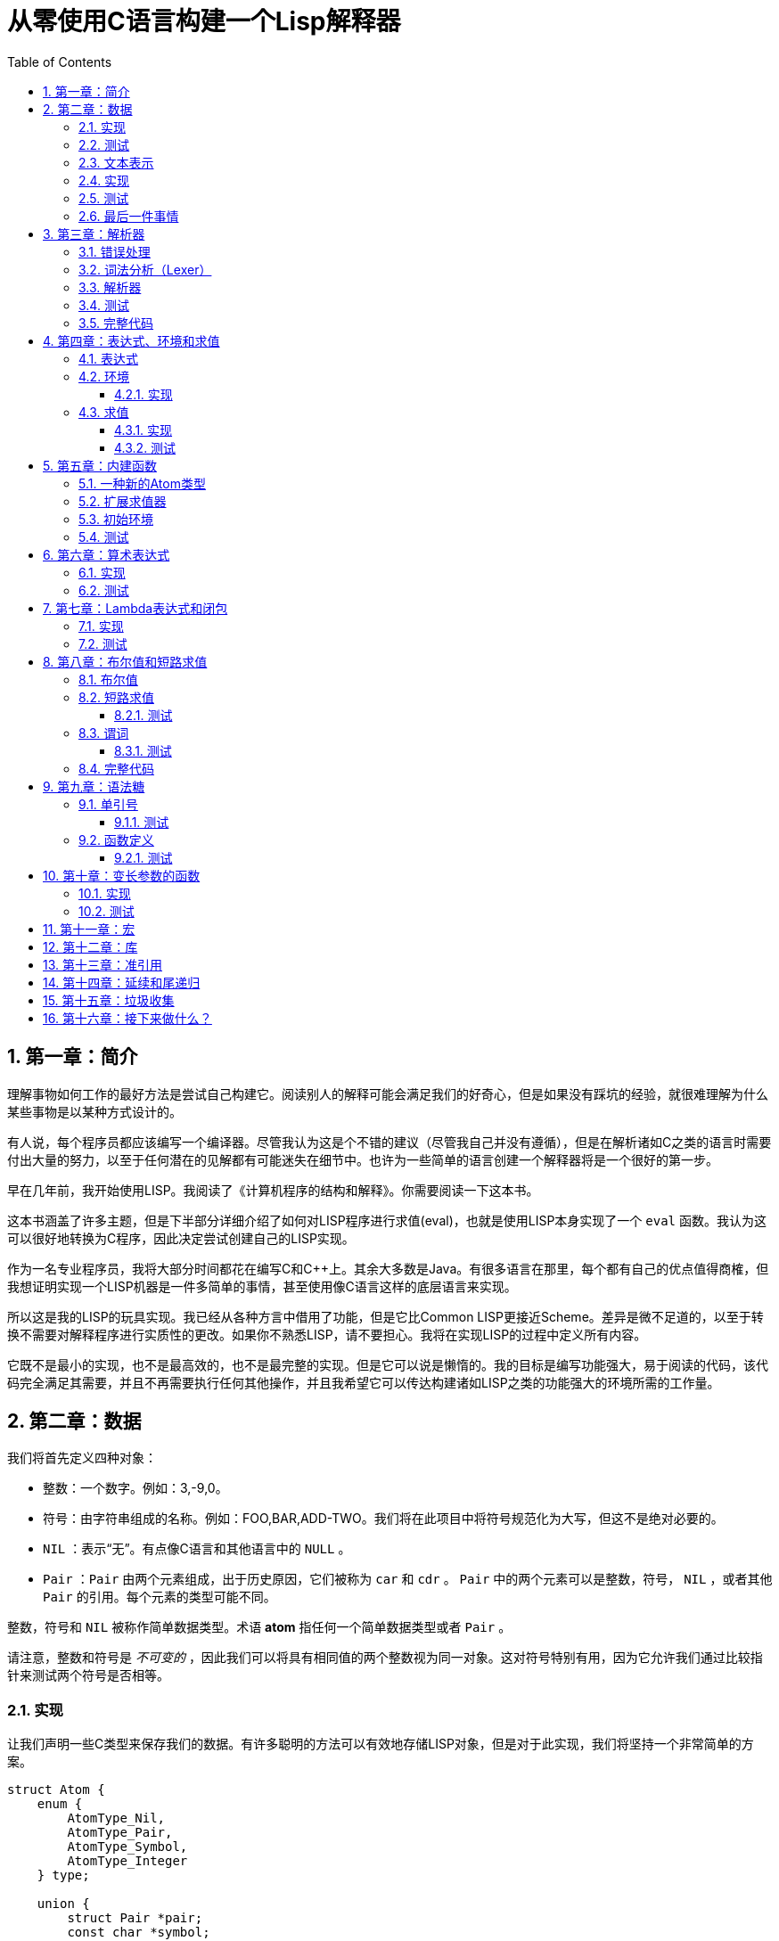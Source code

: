 = 从零使用C语言构建一个Lisp解释器
:icons: font
:source-highlighter: highlightjs
:toc: left
:toclevels: 4
:sectnums:

== 第一章：简介

理解事物如何工作的最好方法是尝试自己构建它。阅读别人的解释可能会满足我们的好奇心，但是如果没有踩坑的经验，就很难理解为什么某些事物是以某种方式设计的。

有人说，每个程序员都应该编写一个编译器。尽管我认为这是个不错的建议（尽管我自己并没有遵循），但是在解析诸如C之类的语言时需要付出大量的努力，以至于任何潜在的见解都有可能迷失在细节中。也许为一些简单的语言创建一个解释器将是一个很好的第一步。

早在几年前，我开始使用LISP。我阅读了《计算机程序的结构和解释》。你需要阅读一下这本书。

这本书涵盖了许多主题，但是下半部分详细介绍了如何对LISP程序进行求值(eval)，也就是使用LISP本身实现了一个 `eval` 函数。我认为这可以很好地转换为C程序，因此决定尝试创建自己的LISP实现。

作为一名专业程序员，我将大部分时间都花在编写C和C++上。其余大多数是Java。有很多语言在那里，每个都有自己的优点值得商榷，但我想证明实现一个LISP机器是一件多简单的事情，甚至使用像C语言这样的底层语言来实现。

所以这是我的LISP的玩具实现。我已经从各种方言中借用了功能，但是它比Common LISP更接近Scheme。差异是微不足道的，以至于转换不需要对解释程序进行实质性的更改。如果你不熟悉LISP，请不要担心。我将在实现LISP的过程中定义所有内容。

它既不是最小的实现，也不是最高效的，也不是最完整的实现。但是它可以说是懒惰的。我的目标是编写功能强大，易于阅读的代码，该代码完全满足其需要，并且不再需要执行任何其他操作，并且我希望它可以传达构建诸如LISP之类的功能强大的环境所需的工作量。

== 第二章：数据

我们将首先定义四种对象：

* 整数：一个数字。例如：3,-9,0。
* 符号：由字符串组成的名称。例如：FOO,BAR,ADD-TWO。我们将在此项目中将符号规范化为大写，但这不是绝对必要的。
* `NIL` ：表示“无”。有点像C语言和其他语言中的 `NULL` 。
* `Pair` ：`Pair` 由两个元素组成，出于历史原因，它们被称为 `car` 和 `cdr` 。 `Pair` 中的两个元素可以是整数，符号， `NIL` ，或者其他 `Pair` 的引用。每个元素的类型可能不同。

整数，符号和 `NIL` 被称作简单数据类型。术语 *atom* 指任何一个简单数据类型或者 `Pair` 。

请注意，整数和符号是 _不可变的_ ，因此我们可以将具有相同值的两个整数视为同一对象。这对符号特别有用，因为它允许我们通过比较指针来测试两个符号是否相等。

=== 实现

让我们声明一些C类型来保存我们的数据。有许多聪明的方法可以有效地存储LISP对象，但是对于此实现，我们将坚持一个非常简单的方案。

[source,c]
----
struct Atom {
    enum {
        AtomType_Nil,
        AtomType_Pair,
        AtomType_Symbol,
        AtomType_Integer
    } type;

    union {
        struct Pair *pair;
        const char *symbol;
        long integer;
    } value;
};

struct Pair {
    struct Atom atom[2];
};

typedef struct Atom Atom;
----

定义一些宏将很方便：

[source,c]
----
#define car(p) ((p).value.pair->atom[0])
#define cdr(p) ((p).value.pair->atom[1])
#define nilp(atom) ((atom).type == AtomType_Nil)

static const Atom nil = { AtomType_Nil };
----

整数和指向字符串的指针可以拷贝，但是我们想要初始化 `Pair` 的话，需要从堆( `Heap` )上申请内存。

[source,c]
----
Atom cons(Atom car_val, Atom cdr_val)
{
    Atom p;
    
    p.type = AtomType_Pair;
    p.value.pair = malloc(sizeof(struct Pair));
    
    car(p) = car_val;
    cdr(p) = cdr_val;
    
    return p;
}
----

`cons` 是这样一个函数，它在堆上分配一个 `Pair` ，然后对 `Pair` 的两个元素进行赋值。

=== 测试

现在我们可以创建一些LISP对象了。创建一个整数：

[source,c]
----
Atom make_int(long x)
{
    Atom a;
    a.type = AtomType_Integer;
    a.value.integer = x;
    return a;
}
----

创建一个符号：

[source,c]
----
Atom make_sym(const char *s)
{
    Atom a;
    a.type = AtomType_Symbol;
    a.value.symbol = strdup(s);
    return a;
}
----

=== 文本表示

我们可以将一个 `Pair` 写作下面这种方式：

[source,lisp]
----
(a . b)
----

`a` 是 `car` ， `b` 是 `cdr` 。

将 `pair` 中的 `cdr` 部分指向另一个 `pair` ，我们就可以创建一个链了。比如下面这样：

[source,lisp]
----
(a . (b . (c . (d . NIL))))
----

请注意，最后一个 `pair` 的 `cdr` 部分是一个 `NIL` ，这标示了链的结束。我们叫这个链为 `列表` 。为了避免写大量的括号，我们可以将上面的列表写成下面这种格式：

[source,lisp]
----
(a b c d)
----

如果列表中的最后一个 `pair` 的 `cdr` 部分不是 `NIL` 的话，可以写作如下形式：

[source,lisp]
----
(p q . r)
----

等价于：

[source,lisp]
----
(p . (q . r))
----

以上这种写法被成为 _improper list_ 。

=== 实现

打印一个符号或者 `Pair` 很简单。代码如下：

[source,c]
----
void print_expr(Atom atom)
{
    switch (atom.type) {
    case AtomType_Nil:
        printf("NIL");
        break;
    case AtomType_Pair:
        putchar('(');
        print_expr(car(atom));
        atom = cdr(atom);
        while (!nilp(atom)) {
            if (atom.type == AtomType_Pair) {
                putchar(' ');
                print_expr(car(atom));
                atom = cdr(atom);
            } else {
                printf(" . ");
                print_expr(atom);
                break;
            }
        }
        putchar(')');
        break;
    case AtomType_Symbol:
        printf("%s", atom.value.symbol);
        break;
    case AtomType_Integer:
        printf("%ld", atom.value.integer);
        break;
    }
}
----

通过使用递归的方式，我们可以打印任意复杂的数据结构。当然如果打印一个嵌套很深的数据结构时，可能会出现栈空间不足。而打印一个存在循环引用的数据结构时，也会出现死循环。

=== 测试

[cols="1,1"]
|===
| *Atom* | *Output*
| make_int(42) | 42
| make_sym("FOO") | FOO
| cons(make_sym("X"), make_sym("Y")) | (X . Y)
| cons(make_int(1),
  cons(make_int(2),
  cons(make_int(3),
  nil))) | (1 2 3)
|===

可以看到，这些事情很简单。下一章我们将会搞一些更复杂的事情。

=== 最后一件事情

还记得我们说过我们将相同的符号视为相同的对象吗？我们可以强制跟踪每一个创建的符号，如果创建了一个之前已经创建过的字符序列，我们将返回同一个符号。

如果实现的语言是内置了集合或者哈希表数据结构的语言的话，实现这个功能将会很容易。但是我们也可以使用已经实现的LISP数据结构，将符号存储在一个列表中。

[source,c]
----
static Atom sym_table = { AtomType_Nil };

Atom make_sym(const char *s)
{
    Atom a, p;

    p = sym_table;
    while (!nilp(p)) {
        a = car(p);
        if (strcmp(a.value.symbol, s) == 0)
            return a;
        p = cdr(p);
    }

    a.type = AtomType_Symbol;
    a.value.symbol = strdup(s);
    sym_table = cons(a, sym_table);

    return a;
}
----

这个实现看起来不是很高效，是吗？但足够用了，代码可读性也很好。

== 第三章：解析器

下一个阶段就是解析了。就是读取一行文本，然后创建这个文本所表示的对象。如果这行文本并不表示我们定义过的对象，我们需要抛出错误。

=== 错误处理

错误的定义如下：

[source,c]
----
typedef enum {
    Error_OK = 0,
    Error_Syntax
} Error;
----

如果像我一样，你学过BASIC编程，那么你将很熟悉可怕的 `SYNTAX ERROR` 。现在是我们从栅栏另一侧看东西的机会。从现在开始，我们的大多数函数都将返回错误，以指示是否出了问题以及出了什么问题。

=== 词法分析（Lexer）

我没有接受过CS的正式培训，但是据我了解，它的想法是将字符串拆分成 `token` 的列表，这些 `token` 既是“单词”又是“标点符号”，并丢弃所有无关紧要的空格。因此，如果输入为：

[source,lisp]
----
(foo bar)
----

那么经过词法分析生成的4个 `token` 应该是：

|===
| ( | foo | bar | )
|===

让我们先来创建一个词法分析器（lexer），词法分析器将返回 `token` 的开始位置的指针和结束位置的指针。

[source,c]
----
int lex(const char *str, const char **start, const char **end)
{
    const char *ws = " \t\n";
    const char *delim = "() \t\n";
    const char *prefix = "()";

    // C 库函数 size_t strspn(const char *str1, const char *str2) 检索字符串 str1 中第一个不在字符串 str2 中出现的字符下标。
    // 检索字符串 str 中第一个不在字符串 ws 中出现的字符下标
    str += strspn(str, ws);

    if (str[0] == '\0') {
        *start = *end = NULL;
        return Error_Syntax;
    }

    *start = str;

    // C 库函数 char *strchr(const char *str, int c) 在参数 str 所指向的字符串中搜索第一次出现字符 c（一个无符号字符）的位置。
    if (strchr(prefix, str[0]) != NULL)
        *end = str + 1;
    else
        // C 库函数 size_t strcspn(const char *str1, const char *str2) 检索字符串 str1 开头连续有几个字符都不含字符串 str2 中的字符。
        *end = str + strcspn(str, delim);

    return Error_OK;
}
----

如果我们的词法分析器在没有找到 `token` 的情况下已经来到了字符串的末尾（即，字符串的其余部分完全是空格），则它将返回语法错误并将开始和结束设置为NULL。

=== 解析器

现在我们可以考虑解析器本身。入口点是 `read_expr` 函数，它将读取单个（可能是复杂的）对象，并返回错误状态和指向输入其余部分的指针。

[source,c]
----
int read_expr(const char *input, const char **end, Atom *result);
----

我们将首先处理简单的数据：整数，符号和NIL。如果有一个正则表达式库，那么这很容易，但是使用C语言也不复杂。

[source,c]
----
int parse_simple(const char *start, const char *end, Atom *result)
{
    char *buf, *p;

    /* Is it an integer? */
    long val = strtol(start, &p, 10);
    if (p == end) {
        result->type = AtomType_Integer;
        result->value.integer = val;
        return Error_OK;
    }

    /* NIL or symbol */
    buf = malloc(end - start + 1);
    p = buf;
    while (start != end)
        *p++ = toupper(*start), ++start;
    *p = '\0';

    if (strcmp(buf, "NIL") == 0)
        *result = nil;
    else
        *result = make_sym(buf);

    free(buf);

    return Error_OK;
}
----

注意两件事：首先，我们将输入转换为大写。这不是严格必要的-区分大小写的lisp没有错-但这是传统的行为。其次， `NIL` 是一个特例：它直接解析为 `AtomType_Nil` ，而不是将其解析为符号。

如果你熟悉LISP的各种方言，那么你将知道 `NIL` 不一定与 `()` 空列表相同。我们可以选择将 `NIL` 视为求值结果是自身的符号，但是对于本项目，我们将认为两种表示形式完全相同。

接下来是列表（包括 improper 列表和对）。简化的列表语法使此操作有些复杂，因此我们将其全部保留在辅助函数中。递归再次使我们能够处理嵌套列表。

[source,c]
----
int read_list(const char *start, const char **end, Atom *result)
{
    Atom p;

    *end = start;
    p = *result = nil;

    for (;;) {
        const char *token;
        Atom item;
        Error err;

        err = lex(*end, &token, end);
        if (err)
            return err;

        if (token[0] == ')')
            return Error_OK;

        if (token[0] == '.' && *end - token == 1) {
            /* Improper list */
            if (nilp(p))
                return Error_Syntax;

            err = read_expr(*end, end, &item);
            if (err)
                return err;

            cdr(p) = item;

            /* Read the closing ')' */
            err = lex(*end, &token, end);
            if (!err && token[0] != ')')
                err = Error_Syntax;

            return err;
        }

        err = read_expr(token, end, &item);
        if (err)
            return err;

        if (nilp(p)) {
            /* First item */
            *result = cons(item, nil);
            p = *result;
        } else {
            cdr(p) = cons(item, nil);
            p = cdr(p);
        }
    }
}
----

我不喜欢写无限循环，但这是我到目前为止写出的结构最清晰的代码。

最后，我们有了 `read_expr` 本身，由于我们已经完成了所有艰苦的工作，所以这很简单：

[source,c]
----
int read_expr(const char *input, const char **end, Atom *result)
{
    const char *token;
    Error err;

    err = lex(input, &token, end);
    if (err)
        return err;

    if (token[0] == '(')
        return read_list(*end, end, result);
    else if (token[0] == ')')
        return Error_Syntax;
    else
        return parse_simple(token, *end, result);
}
----

这里对右括号的检查将会捕获一些不合法的代码形式，例如：

[source,scheme]
----
)
----

以及

[source,scheme]
----
(X .)
----

=== 测试

如果使用解析器创建一个简单的读取-打印循环（read-print-loop），则可以在控制台上键入对象的表示形式并检查是否正确解析了它们。

[source,c]
----
int main(int argc, char **argv)
{
    char *input;

    while ((input = readline("> ")) != NULL) {
        const char *p = input;
        Error err;
        Atom expr;

        err = read_expr(p, &p, &expr);

        switch (err) {
        case Error_OK:
            print_expr(expr);
            putchar('\n');
            break;
        case Error_Syntax:
            puts("Syntax error");
            break;
        }

        free(input);
    }

    return 0;
}
----

上面的代码使用了 `readline` 库，该库显示提示并从控制台读取一行文本。它支持的编辑功能很强大，但是围绕 `fgets()` 的简单封装也可以做到相同的事情。

[source,text]
----
> 42
42
> (foo bar)
(FOO BAR)
> (s (t . u) v . (w . nil))
(S (T . U) V W)
> ()
NIL
----

=== 完整代码

[source,c]
----
#include <stdio.h>
#include <string.h>
#include <stdlib.h>
#include <ctype.h>
#include <readline/readline.h>

typedef enum {
    Error_OK = 0,
    Error_Syntax
} Error;

struct Atom
{
    enum {
        AtomType_Nil,
        AtomType_Pair,
        AtomType_Symbol,
        AtomType_Integer
    } type;

    union {
        struct Pair *pair;
        const char *symbol;
        long integer;
    } value;
};

struct Pair {
    struct Atom atom[2];
};

typedef struct Atom Atom;

#define car(p) ((p).value.pair->atom[0])
#define cdr(p) ((p).value.pair->atom[1])
#define nilp(atom) ((atom).type == AtomType_Nil)

static const Atom nil = { AtomType_Nil };

Atom cons(Atom car_val, Atom cdr_val)
{
    Atom p;

    p.type = AtomType_Pair;
    p.value.pair = malloc(sizeof(struct Pair));

    car(p) = car_val;
    cdr(p) = cdr_val;

    return p;
}

Atom make_int(long x)
{
    Atom a;
    a.type = AtomType_Integer;
    a.value.integer = x;
    return a;
}

Atom make_sym(const char *s)
{
    Atom a;
    a.type = AtomType_Symbol;
    a.value.symbol = strdup(s);
    return a;
}

int lex(const char *str, const char **start, const char **end)
{
    const char *ws = " \t\n";
    const char *delim = "() \t\n";
    const char *prefix = "()";

    str += strspn(str, ws);

    if (str[0] == '\0') {
        *start = *end = NULL;
        return Error_Syntax;
    }

    *start = str;

    // strchr函数功能为在一个串中查找给定字符的第一个匹配之处
    if (strchr(prefix, str[0]) != NULL)
        *end = str + 1;
    else
    // 该函数返回 str1 开头连续都不含字符串 str2 中字符的字符数。
        *end = str + strcspn(str, delim);

    return Error_OK;
}

int read_expr(const char *input, const char **end, Atom *result);

int parse_simple(const char *start, const char *end, Atom *result)
{
    char *buf, *p;

    long val = strtol(start, &p, 10);
    if (p == end) {
        result->type = AtomType_Integer;
        result->value.integer = val;
        return Error_OK;
    }

    buf = malloc(end - start + 1);
    p = buf;
    while (start != end)
        *p++ = toupper(*start), ++start;
    *p = '\0';

    if (strcmp(buf, "NIL") == 0) {
        *result = nil;
    } else {
        *result = make_sym(buf);
    }

    free(buf);
    
    return Error_OK;
}

int read_list(const char *start, const char **end, Atom *result)
{
    Atom p;

    *end = start;
    p = *result = nil;

    for (;;) {
        const char *token;
        Atom item;
        Error err;

        err = lex(*end, &token, end);
        if (err) {
            return err;
        }

        if (token[0] == ')') {
            return Error_OK;
        }

        if (token[0] == '.' && *end - token == 1) {
            if (nilp(p)) {
                return Error_Syntax;
            }

            err = read_expr(*end, end, &item);
            if (err) {
                return err;
            }

            cdr(p) = item;

            err = lex(*end, &token, end);
            if (!err && token[0] != ')') {
                err = Error_Syntax;
            }

            return err;
        }

        err = read_expr(token, end, &item);
        if (err) {
            return err;
        }

        if (nilp(p)) {
            *result = cons(item, nil);
            p = *result;
        } else {
            cdr(p) = cons(item, nil);
            p = cdr(p);
        }
    }
}

int read_expr(const char *input, const char **end, Atom *result)
{
    const char *token;
    Error err;

    err = lex(input, &token, end);
    if (err) return err;

    if (token[0] == '(') {
        return read_list(*end, end, result);
    } else if (token[0] == ')') {
        return Error_Syntax;
    } else {
        return parse_simple(token, *end, result);
    }
}

void print_expr(Atom atom)
{
    switch (atom.type)
    {
    case AtomType_Nil:
        printf("NIL");
        break;

    case AtomType_Pair:
        putchar('(');
        print_expr(car(atom));
        atom = cdr(atom);
        while (!nilp(atom)) {
            if (atom.type == AtomType_Pair) {
                putchar(' ');
                print_expr(car(atom));
                atom = cdr(atom);
            } else {
                printf(" . ");
                print_expr(atom);
                break;
            }
        }
        putchar(')');
        break;

    case AtomType_Symbol:
        printf("%s", atom.value.symbol);
        break;

    case AtomType_Integer:
        printf("%ld", atom.value.integer);
        break;
    
    default:
        break;
    }
}

int main(int argc, char const *argv[])
{
    char *input;

    while ((input = readline("> ")) != NULL) {
        const char *p = input;
        Error err;
        Atom expr;

        err = read_expr(p, &p, &expr);

        switch (err)
        {
        case Error_OK:
            print_expr(expr);
            putchar('\n');
            break;
        case Error_Syntax:
            puts("Syntax error");
            break;
        }

        free(input);
    }

    return 0;
}
----

在Ubuntu环境下，可以安装 readline 库，然后再编译的时候需要链接上这个库。

[source,bash]
----
$ sudo apt-get install libreadline6-dev
$ gcc lisp.c -lreadline -o lisp
----

== 第四章：表达式、环境和求值

=== 表达式

在LISP中，一切都是表达式。表达式可以是字面量，标识符或由运算符和一个或多个参数组成的列表。

字面量是具有内在值的对象。在我们的系统中，它可以是整数或NIL（如果你认为"nothing"是一个值的话）。

标识符是对象的名称。符号可以是标识符。

其他所有内容都是形式为 `(运算符 参数...)` 的列表，其中 `参数...` 表示零个或多个参数。

=== 环境

为了将标识符和对象关联起来，我们需要 _环境_ 。环境是一系列绑定（binding）的集合。每一个绑定由一个标识符和标识符所对应的值组成。例如：

.绑定（bindings） 
|===
| *标识符* | *值*
| FOO | 42
| BAR | NIL
| BAZ | (X Y Z)
|===

注意：所有的标识符都是符号。但是值可以是任意对象。例如BAZ就是一个包含三个符号的列表。

一个环境可能会有一个 _父环境_ 。如果在一个环境里面，不存在某个标识符对应的绑定，那么就会去父环境里去找这个标识符的绑定，如果还找不到，那么就会去父环境的父环境寻找标识符的绑定。所以可以看到，我们这里其实是创建了一棵环境树，一个环境会共享它的父环境的绑定。

==== 实现

下面的代码是表达环境的一种传统方式，使用了LISP中的数据类型。

[source,scheme]
----
(parent (identifier . value)...)
----

所以上面的表：绑定所对应的环境如下（没有parent）：

[source,scheme]
----
(NIL (FOO . 42) (BAR . NIL) (BAZ . (X Y Z)))
----

以下的C代码创建了一个空环境，这个空环境的父环境是parent（parent也可以是NIL）

[source,c]
----
Atom env_create(Atom parent)
{
    return cons(parent, nil);
}
----

接下来我们写两个函数用来获取和创建环境中的绑定。

[source,c]
----
int env_get(Atom env, Atom symbol, Atom *result)
{
    Atom parent = car(env);
    Atom bs = cdr(env);

    while (!nilp(bs)) {
        Atom b = car(bs);
        if (car(b).value.symbol == symbol.value.symbol) {
            *result = cdr(b);
            return Error_OK;
        }
        bs = cdr(bs);
    }

    if (nilp(parent))
        return Error_Unbound;

    return env_get(parent, symbol, result);
}
----

由于我们禁止命名两个相同名字的符号，所以我们这里不需要调用 `strcmp` 函数，这意味着 `lookup` 函数运行起来速度不会太慢。

[source,c]
----
int env_set(Atom env, Atom symbol, Atom value)
{
    Atom bs = cdr(env);
    Atom b = nil;

    while (!nilp(bs)) {
        b = car(bs);
        if (car(b).value.symbol == symbol.value.symbol) {
            cdr(b) = value;
            return Error_OK;
        }
        bs = cdr(bs);
    }

    b = cons(symbol, value);
    cdr(env) = cons(b, cdr(env));

    return Error_OK;
}
----

只有 `env_get` 函数会递归的去检查父环境。因为我们并不想修改父环境的绑定。

=== 求值

我们需要对表达式进行求值。求值过程的输入是一个表达式和一个环境，输出是一个值。让我们规定一下求值的规则。

* 字面量的求值结果是它本身。
* 环境可以让我们找到一个标识符所对应的值是什么。如果环境中不存在一个标识符所对应的值，那么对这个标识符求值会返回错误。
* 一个列表表达式如果具有以下某个操作符，就成为一个 _特殊形式_ (special form)：
    * *QUOTE* ：表达式 `(QUOTE EXPR)` 的求值结果是： `EXPR` 。这个 `EXPR` 被直接返回，并没有进行求值。
    * *DEFINE* ：对表达式 `(DEFINE SYMBOL EXPR)` 进行求值将会创建一个针对 `SYMBOL` 在环境中的绑定，或者修改这个 `SYMBOL` 在环境中的绑定。 `SYMBOL` 将会绑定到 `EXPR` 的求值结果。 `DEFINE` 表达式的求值结果将返回 `SYMBOL` 。
* 对其他任何形式的表达式进行求值都是无效的。

==== 实现

我们需要检查一下一个表达式是否是正规列表（proper list）。

[source,c]
----
int listp(Atom expr)
{
    while (!nilp(expr)) {
        if (expr.type != AtomType_Pair)
            return 0;
        expr = cdr(expr);
    }
    return 1;
}
----

Error枚举类型需要一些更多的选项：

|===
| Error_Unbound | 试图去对一个不存在绑定的符号求值
| Error_Args    | 一个列表表达式比预期的长或者短
| Error_Type    | 表达式中对象的类型和预期的不一样（类型错误）
|===

我们直接将表达式的求值规则翻译成C语言就可以了。

[source,c]
----
int eval_expr(Atom expr, Atom env, Atom *result)
{
    Atom op, args;
    Error err;

    if (expr.type == AtomType_Symbol) {
        return env_get(env, expr, result);
    } else if (expr.type != AtomType_Pair) {
        *result = expr;
        return Error_OK;
    }

    if (!listp(expr))
        return Error_Syntax;

    op = car(expr);
    args = cdr(expr);

    if (op.type == AtomType_Symbol) {
        if (strcmp(op.value.symbol, "QUOTE") == 0) {
            if (nilp(args) || !nilp(cdr(args)))
                return Error_Args;

            *result = car(args);
            return Error_OK;
        } else if (strcmp(op.value.symbol, "DEFINE") == 0) {
            Atom sym, val;

            if (nilp(args) || nilp(cdr(args)) || !nilp(cdr(cdr(args))))
                return Error_Args;

            sym = car(args);
            if (sym.type != AtomType_Symbol)
                return Error_Type;

            err = eval_expr(car(cdr(args)), env, &val);
            if (err)
                return err;

            *result = sym;
            return env_set(env, sym, val);
        }
    }

    return Error_Syntax;
}
----

==== 测试

将读取-打印循环扩展成为 `读取-求值-打印` 循环（REPL）。REPL是LISP解释器的核心功能。

[source,c]
----
int main(int argc, char **argv)
{
    Atom env;
    char *input;

    env = env_create(nil);

    while ((input = readline("> ")) != NULL) {
        const char *p = input;
        Error err;
        Atom expr, result;

        err = read_expr(p, &p, &expr);		

        if (!err)
            err = eval_expr(expr, env, &result);

        switch (err) {
        case Error_OK:
            print_expr(result);
            putchar('\n');
            break;
        case Error_Syntax:
            puts("Syntax error");
            break;
        case Error_Unbound:
            puts("Symbol not bound");
            break;
        case Error_Args:
            puts("Wrong number of arguments");
            break;
        case Error_Type:
            puts("Wrong type");
            break;
        }

        free(input);
    }

    return 0;
}
----

让我们看一下结果：

[source,text]
----
> foo
Symbol not bound
> (quote foo)
FOO
> (define foo 42)
FOO
> foo
42
> (define foo (quote bar))
FOO
> foo
BAR
----

== 第五章：内建函数

到目前为止，在我们的实现中，我们已经使用了 `car` ， `cdr` 和 `cons` 函数来构造和访问LISP数据。现在，我们将在解释环境中提供相同的功能。

我们将扩展列表表达式语法以添加一些新的运算符：

* `(CAR EXPR)` ：对 `EXPR` 进行求值，然后返回求值结果的 `car` 部分。如果 `EXPR` 的求值结果既不是 `pair` 也不是 `NIL` ，则返回错误。
* `(CDR EXPR)` ：对 `EXPR` 进行求值，然后返回求值结果的 `cdr` 部分。如果 `EXPR` 的求值结果既不是 `pair` 也不是 `NIL` ，则返回错误。
* `(CONS A B)` ：Evaluates both arguments A and B, and returns a newly constructed pair containing the results.对 `A` 和 `B` 进行求值，然后返回包含 `A` 和 `B` 的求值结果的 `pair` 。

在上面的定义中，我们允许对 `NIL` 取 `car` 部分和 `cdr` 部分，不像我们之前C版本对 `car` 和 `cdr` 的实现。如果对 `NIl` 取 `car` 和 `cdr` 的值定义为 `NIL` ，那么一些算法会相对容易实现一些。

我们选择在 `eval_expr` 函数中添加一些分支条件来实现上面定义的内置函数，就像我们之前实现 `QUOTE` 和 `DEFINE` 一样。尽管如此，我们想在未来添加更多的运算符，而将每个运算符都添加到 `eval_expr` 中会让函数变得很长。所以我们现在来介绍一下函数的概念。

*函数*

一个函数就是一个代码片段，这个代码片段将一些参数转换成了一个值。如果 `eval_expr` 碰到了一个列表表达式，而列表表达式中有一个函数是运算符，那么 `eval_expr` 所要做的就是执行函数的代码片段，然后将所得到的求值结果作为表达式的结果返回。

实现函数的方式就是创建一些C函数，可以被 `eval_expr` 所调用。我们称这些函数为内置函数或者原始函数。让我们来看一下如何扩展我们的LISP解释器将函数包含进来。

=== 一种新的Atom类型

`eval_expr` 将通过C的函数指针来调用内置函数，所以内置函数的类型必须一样：

[source,c]
----
typedef int (*Builtin)(struct Atom args, struct Atom *result);
----

上面是一个函数指针类型，这个函数指针的类型是 `Builtin` ，接收两个参数，返回值是 `int` 。

为了可以在表达式中出现函数，我们需要一种新的 `atom` 类型来表示它们。

[source,c]
----
struct Atom {
    enum {
        .
        .
        .
        AtomType_Builtin
    } type;

    union {
        .
        .
        .
        Builtin builtin;
    } value;
};
----

我们之前写过的代码用". . ."表示省略。为了代码的完整性， `print_expr` 需要知道如何显示新的 `atom` 类型：

[source,c]
----
void print_expr(Atom atom)
{
    switch (atom.type) {
    .
    .
    .
    case AtomType_Builtin:
        printf("#<BUILTIN:%p>", atom.value.builtin);
        break;
    }
}
----

最终，我们写一个辅助方法来创建新的 `atom` 类型：

[source,c]
----
Atom make_builtin(Builtin fn)
{
    Atom a;
    a.type = AtomType_Builtin;
    a.value.builtin = fn;
    return a;
}
----

=== 扩展求值器

我们将对参数列表进行 _浅拷贝_ 。

[source,c]
----
Atom copy_list(Atom list)
{
    Atom a, p;

    if (nilp(list))
        return nil;

    a = cons(car(list), nil);
    p = a;
    list = cdr(list);

    while (!nilp(list)) {
        cdr(p) = cons(car(list), nil);
        p = cdr(p);
        list = cdr(list);
    }

    return a;
}
----

*apply* 仅仅只是针对一个参数列表调用内置函数。我们将在后面扩展这个函数，因为我们需要处理一些其他的求值函数。

[source,c]
----
int apply(Atom fn, Atom args, Atom *result)
{
    if (fn.type == AtomType_Builtin)
        return (*fn.value.builtin)(args, result);

    return Error_Type;
}
----

如果列表表达式不是我们之前定义过的 _特殊形式_ ，那么我们将假设运算符将会被求值成一个函数。我们将对参数列表中的每一个参数进行求值，然后使用 `apply` 来将函数作用到参数列表求值以后的结果列表上。

[source,c]
----
int eval_expr(Atom expr, Atom env, Atom *result)
{
    Atom op, args, p;
    Error err;

    .
    .
    .

    if (op.type == AtomType_Symbol) {
        .
        .
        .
    }

    /* Evaluate operator */
    err = eval_expr(op, env, &op);
    if (err)
        return err;

    /* Evaulate arguments */
    args = copy_list(args);
    p = args;
    while (!nilp(p)) {
        err = eval_expr(car(p), env, &car(p));
        if (err)
            return err;

        p = cdr(p);
    }

    return apply(op, args, result);
}
----

我们在对参数列表进行求值时，先对参数列表进行浅拷贝。这样就避免了把旧的参数列表覆盖掉。因为我们可能会再一次使用旧的参数列表。

=== 初始环境

之前我们为LISP的 `读取——求值——打印` 循环创建过一个空环境。用户没有办法创建表示内置函数的 `atom` 类型。所以我们会在初始环境中绑定好内置函数。

以下是函数：

[source,c]
----
int builtin_car(Atom args, Atom *result)
{
    if (nilp(args) || !nilp(cdr(args)))
        return Error_Args;

    if (nilp(car(args)))
        *result = nil;
    else if (car(args).type != AtomType_Pair)
        return Error_Type;
    else
        *result = car(car(args));

    return Error_OK;
}
----

函数中的大部分代码都是错误处理和类型检查。这样来创建函数真是一件烦人的事情。

[source,c]
----
int builtin_cdr(Atom args, Atom *result)
{
    if (nilp(args) || !nilp(cdr(args)))
        return Error_Args;

    if (nilp(car(args)))
        *result = nil;
    else if (car(args).type != AtomType_Pair)
        return Error_Type;
    else
        *result = cdr(car(args));

    return Error_OK;
}
----

`builtin_cdr` 和 `builtin_car` 几乎是一样的。

[source,c]
----
int builtin_cons(Atom args, Atom *result)
{
    if (nilp(args) || nilp(cdr(args)) || !nilp(cdr(cdr(args))))
        return Error_Args;

    *result = cons(car(args), car(cdr(args)));

    return Error_OK;
}
----

有了以上的函数，我们就可以使用 `env_set` 函数来创建绑定了。

[source,c]
----
int main(int argc, char **argv)
{
    Atom env;
    char *input;

    env = env_create(nil);

    /* Set up the initial environment */
    env_set(env, make_sym("CAR"), make_builtin(builtin_car));
    env_set(env, make_sym("CDR"), make_builtin(builtin_cdr));
    env_set(env, make_sym("CONS"), make_builtin(builtin_cons));

    while ((input = readline("> ")) != NULL) {
        .
        .
        .
    }

    return 0;
}
----

=== 测试

[source,text]
----
> (define foo 1)
FOO
> (define bar 2)
BAR
> (cons foo bar)
(1 . 2)
> (define baz (quote (a b c)))
BAZ
> (car baz)
A
> (cdr baz)
(B C)
----

NOTE: `(CONS FOO BAR)` 和 `(QUOTE (FOO . BAR))` 是不一样的。前者将会对参数列表进行求值，然后创建一个新的 `pair` 。

== 第六章：算术表达式

到目前为止，我们所能做的就是创建和命名对象。这些对象中有些是数字——自然，我们想对这些数字进行计算。

在上一章中，我们看到了如何创建内置函数来告诉eval_expr如何将参数处理为返回值。现在，我们将再创建四个内建函数来执行基本的算术运算。

|===
| Expression | Result
| (+ X Y) | The sum of X and Y
| (- X Y) | The difference of X and Y
| (* X Y) | The product of X and Y
| (/ X Y) | The quotient of X and Y
|===

在上面的定义中，当我们写“X和Y的总和”时，我们真正的意思是“通过求值X和Y所获得的值的总和”。请记住，默认情况下，eval_expr将对函数的所有参数求值；这通常是我们想要发生的事情，因此从现在开始，我们将不会在意图明显的地方明确声明这一点。

=== 实现

再一次，几乎我们所有的函数都包括检查是否提供了正确的参数。最后，通过调用 `make_int` 构造结果。

[source,c]
----
int builtin_add(Atom args, Atom *result)
{
    Atom a, b;

    if (nilp(args) || nilp(cdr(args)) || !nilp(cdr(cdr(args))))
        return Error_Args;

    a = car(args);
    b = car(cdr(args));

    if (a.type != AtomType_Integer || b.type != AtomType_Integer)
        return Error_Type;

    *result = make_int(a.value.integer + b.value.integer);

    return Error_OK;
}
----

其他三个函数仅相差一个字符，因此在此将其省略。

最后，我们需要在初始环境中为我们的新功能创建绑定：

[source,c]
----
env_set(env, make_sym("+"), make_builtin(builtin_add));
env_set(env, make_sym("-"), make_builtin(builtin_subtract));
env_set(env, make_sym("*"), make_builtin(builtin_multiply));
env_set(env, make_sym("/"), make_builtin(builtin_divide));
----

=== 测试

现在，我们有了自己的LISP风格的计算器。

[source,text]
----
> (+ 1 1)
2
> (define x (* 6 9))
X
> x
54
> (- x 12)
42
----

在上面的最后一个表达式中，请注意X是一个符号，而不是整数。我们必须对参数进行求值，以便builtin_subtract可以对绑定到X的整数值进行运算，而不是对符号X本身进行运算。同样，绑定到X的值是计算表达式（* 6 9）的整数结果。

== 第七章：Lambda表达式和闭包

这是事情开始变得有趣的地方。现在，我们将实现对lambda表达式的支持，这是一种在我们已经可以处理的LISP表达式之外动态构建函数的方法。

Lambda表达式是具有特定语法的列表表达式：

[source,scheme]
----
(LAMBDA (arg...) expr...)
----

求值lambda表达式的结果是一种新型的对象，我们称其为闭包。闭包可以以与内置函数相同的方式在列表表达式中使用。在这种情况下，参数将绑定到lambda表达式中以 `arg...` 列出的符号。函数的主体由表达式 `expr...` 组成，这些表达式将依次求值。求值最终表达式的结果是将参数应用于闭包的结果。

这是一个非常密集的定义，因此这是一个我们如何使用lambda表达式的示例：

[source,scheme]
----
(DEFINE SQUARE (LAMBDA (X) (* X X)))
----

`SQUARE` 现在是一个函数，有一个参数X，返回值是X的平方。所以对 `(SQUARE 3)` 进行求值应该返回9。

=== 实现

我们将使用列表来表示闭包：

[source,scheme]
----
(env (arg...) expr...)
----

env是定义闭包的环境。这是必需的，以允许lambda函数使用绑定而不必将其作为参数传递。例如，回想一下，CAR在初始环境中绑定到了我们原始的builtin_car函数。

第一个任务是为Atom结构的type字段添加一个新的常量：

[source,c]
----
struct Atom {
    enum {
        .
        .
        .
        AtomType_Closure
    } type;

    union {
        .
        .
        .
    } value;
};
----

由于闭包只是常规列表，因此无需添加任何值。

像其他原子类型一样，我们将创建一个实用程序函数来初始化它们。 `make_closure` 与其他命令不同，对参数执行一些验证，因此需要返回错误代码。

[source,c]
----
int make_closure(Atom env, Atom args, Atom body, Atom *result)
{
    Atom p;

    if (!listp(args) || !listp(body))
        return Error_Syntax;

    /* Check argument names are all symbols */
    p = args;
    while (!nilp(p)) {
        if (car(p).type != AtomType_Symbol)
            return Error_Type;
        p = cdr(p);
    }

    *result = cons(env, cons(args, body));
    result->type = AtomType_Closure;

    return Error_OK;
}
----

接下来是eval中的另一种特殊情况，每当遇到lambda表达式时都创建一个闭包。

[source,c]
----
int eval_expr(Atom expr, Atom env, Atom *result)
{
    .
    .
    .
    if (op.type == AtomType_Symbol) {
        if (strcmp(op.value.symbol, "QUOTE") == 0) {
        .
        .
        .
        } else if (strcmp(op.value.symbol, "LAMBDA") == 0) {
            if (nilp(args) || nilp(cdr(args)))
                return Error_Args;

            return make_closure(env, car(args), cdr(args), result);
        }
    }
    .
    .
    .
}
----

上面的SQUARE示例的函数体用X表示。为了对函数体进行求值，我们需要创建一个新环境，其中X绑定到参数的值：

[source,scheme]
----
(closure-env (X . 3))
----

父环境 `closure-env` 是存储在闭包中的环境。

最后，我们扩展 `apply` 函数以创建新环境，并为函数体中的每个表达式调用eval。

[source,c]
----
int apply(Atom fn, Atom args, Atom *result)
{
    Atom env, arg_names, body;

    if (fn.type == AtomType_Builtin)
        return (*fn.value.builtin)(args, result);
    else if (fn.type != AtomType_Closure)
        return Error_Type;

    env = env_create(car(fn));
    arg_names = car(cdr(fn));
    body = cdr(cdr(fn));

    /* Bind the arguments */
    while (!nilp(arg_names)) {
        if (nilp(args))
            return Error_Args;
        env_set(env, car(arg_names), car(args));
        arg_names = cdr(arg_names);
        args = cdr(args);
    }
    if (!nilp(args))
        return Error_Args;

    /* Evaluate the body */
    while (!nilp(body)) {
        Error err = eval_expr(car(body), env, result);
        if (err)
            return err;
        body = cdr(body);
    }

    return Error_OK;
}
----

=== 测试

让我们检查一下我们的SQUARE函数是否按预期工作。

[source,scheme]
----
> (define square (lambda (x) (* x x)))
SQUARE
> (square 3)
9
> (square 4)
16
----

当然，lambda表达式不必绑定到符号——我们可以创建匿名函数。

[source,scheme]
----
> ((lambda (x) (- x 2)) 7)
5
----

函数式编程的爱好者将很高兴看到我们现在可以做这种事情：

[source,scheme]
----
> (define make-adder (lambda (x) (lambda (y) (+ x y))))
MAKE-ADDER
> (define add-two (make-adder 2))
ADD-TWO
> (add-two 5)
7
----

你知道值“2”存储在哪里吗？

== 第八章：布尔值和短路求值

=== 布尔值

布尔值是称为true和false的两类值之一。如果我们希望将值解释为布尔值，则如果它属于true值类，则认为它为true，否则为false。

=== 短路求值

到目前为止，我们求值了传递给eval的每个表达式。除特殊形式（如DEFINE和LAMBDA）存储了供以后求值的表达式外，eval必须在遍历整个树之前返回结果。

在本章中，我们将定义另一种特殊形式的IF，它将使eval选择要求值的两个可能表达式中的哪个，而舍弃另一个表达式。

语法如下：

[source,scheme]
----
(IF test true-expr false-expr)
----

其中test，true-expr和false-expr是任意表达式。如果对test求值的结果为真，则IF表达式的结果为true-expr的求值结果，否则为false-expr的求值结果。仅对true-expr和false-expr之一进行求值；另一个表达式将被忽略。

但是什么样的值才是真的？在我们的环境中，我们将NIL定义为false。任何其他值都为true。

这是处理IF表达式的代码。

[source,c]
----
int eval_expr(Atom expr, Atom env, Atom *result)
{
    .
    .
    .
    if (op.type == AtomType_Symbol) {
        if (strcmp(op.value.symbol, "QUOTE") == 0) {
        .
        .
        .
        } else if (strcmp(op.value.symbol, "IF") == 0) {
            Atom cond, val;

            if (nilp(args) || nilp(cdr(args)) || nilp(cdr(cdr(args)))
                    || !nilp(cdr(cdr(cdr(args)))))
                return Error_Args;

            err = eval_expr(car(args), env, &cond);
            if (err)
                return err;

            val = nilp(cond) ? car(cdr(cdr(args))) : car(cdr(args));
            return eval_expr(val, env, result);
        }
    }
    .
    .
    .
}
----

传统上，如果LISP函数需要返回布尔值并且没有明显的对象可用，则返回符号T。T是绑定到自身的，因此对其进行求值将再次返回符号T。如果符号不是NIL，那就是true。

将T的绑定添加到初始环境：

[source,c]
----
env_set(env, make_sym("T"), make_sym("T"));
----

请记住，如果多次调用具有相同字符串的同一个符号对象，make_sym将返回该对象。

==== 测试

[source,text]
----
> (if t 3 4)
3
> (if nil 3 4)
4
> (if 0 t nil)
T
----

和C不一样，0是true，而不是false。

=== 谓词

虽然我们可以在这里停下来，但进行一些测试（除了“is it NIL”之外）会很有用。这是谓词出现的地方。谓词是一个根据某些条件返回true/false值的函数。

我们将定义两个内置谓词，“=”测试数字相等性，“<”测试一个数字是否小于另一个。

函数类似于我们的其他数字内置函数。

[source,c]
----
int builtin_numeq(Atom args, Atom *result)
{
    Atom a, b;

    if (nilp(args) || nilp(cdr(args)) || !nilp(cdr(cdr(args))))
        return Error_Args;

    a = car(args);
    b = car(cdr(args));

    if (a.type != AtomType_Integer || b.type != AtomType_Integer)
        return Error_Type;

    *result = (a.value.integer == b.value.integer) ? make_sym("T") : nil;

    return Error_OK;
}
----

`builtin_less` 遵循相同的模式，此处未显示。

最后，我们必须将它们添加到初始环境中。

[source,c]
----
env_set(env, make_sym("="), make_builtin(builtin_numeq));
env_set(env, make_sym("<"), make_builtin(builtin_less));
----

==== 测试

[source,text]
----
> (= 3 3)
T
> (< 11 4)
NIL
----

除非存在内存和堆栈限制，否则我们的LISP环境现在已经图灵完备！如果你一直在写代码，则可以确认我们已经在1000行以下C代码中实现了可用编程语言的核心。

=== 完整代码

[source,c]
----
#include <stdio.h>
#include <string.h>
#include <stdlib.h>
#include <ctype.h>
#include <readline/readline.h>

typedef enum {
    Error_OK = 0,
    Error_Syntax,
    Error_Unbound,
    Error_Args,
    Error_Type
} Error;

typedef struct Atom Atom;
typedef int (*Builtin)(struct Atom args, struct Atom *result);

struct Atom
{
    enum {
        AtomType_Nil,
        AtomType_Pair,
        AtomType_Symbol,
        AtomType_Integer,
        AtomType_Builtin,
        AtomType_Closure
    } type;

    union {
        struct Pair *pair;
        const char *symbol;
        long integer;
        Builtin builtin;
    } value;
};

struct Pair {
    struct Atom atom[2];
};

#define car(p) ((p).value.pair->atom[0])
#define cdr(p) ((p).value.pair->atom[1])
#define nilp(atom) ((atom).type == AtomType_Nil)

static const Atom nil = { AtomType_Nil };
static Atom sym_table = { AtomType_Nil };

Atom cons(Atom car_val, Atom cdr_val)
{
    Atom p;

    p.type = AtomType_Pair;
    p.value.pair = malloc(sizeof(struct Pair));

    car(p) = car_val;
    cdr(p) = cdr_val;

    return p;
}

int listp(Atom expr);
int env_get(Atom env, Atom symbol, Atom *result);
int env_set(Atom env, Atom symbol, Atom value);
int eval_expr(Atom expr, Atom env, Atom *result);

int listp(Atom expr)
{
    while (!nilp(expr)) {
        if (expr.type != AtomType_Pair)
            return 0;
        expr = cdr(expr);
    }
    return 1;
}

Atom make_int(long x)
{
    Atom a;
    a.type = AtomType_Integer;
    a.value.integer = x;
    return a;
}

Atom make_sym(const char *s)
{
    Atom a, p;

    p = sym_table;
    while (!nilp(p)) {
        a = car(p);
        if (strcmp(a.value.symbol, s) == 0)
            return a;
        p = cdr(p);
    }

    a.type = AtomType_Symbol;
    a.value.symbol = strdup(s);
    sym_table = cons(a, sym_table);

    return a;
}

Atom make_builtin(Builtin fn)
{
    Atom a;
    a.type = AtomType_Builtin;
    a.value.builtin = fn;
    return a;
}

int make_closure(Atom env, Atom args, Atom body, Atom *result)
{
    Atom p;

    if (!listp(args) || !listp(body))
        return Error_Syntax;

    p = args;
    while (!nilp(p)) {
        if (car(p).type != AtomType_Symbol)
            return Error_Type;
        p = cdr(p);
    }

    *result = cons(env, cons(args, body));
    result->type = AtomType_Closure;

    return Error_OK;
}

Atom copy_list(Atom list)
{
    Atom a, p;

    if (nilp(list))
        return nil;

    a = cons(car(list), nil);
    p = a;
    list = cdr(list);

    while (!nilp(list)) {
        cdr(p) = cons(car(list), nil);
        p = cdr(p);
        list = cdr(list);
    }

    return a;
}

Atom env_create(Atom parent)
{
    return cons(parent, nil);
}

int apply(Atom fn, Atom args, Atom *result)
{
    Atom env, arg_names, body;

    if (fn.type == AtomType_Builtin)
        return (*fn.value.builtin)(args, result);
    else if (fn.type != AtomType_Closure)
        return Error_Type;

    env = env_create(car(fn));
    arg_names = car(cdr(fn));
    body = cdr(cdr(fn));

    while (!nilp(arg_names)) {
        if (nilp(args))
            return Error_Args;
        env_set(env, car(arg_names), car(args));
        arg_names = cdr(arg_names);
        args = cdr(args);
    }
    if (!nilp(args))
        return Error_Args;

    while (!nilp(body)) {
        Error err = eval_expr(car(body), env, result);
        if (err)
            return err;
        body = cdr(body);
    }

    return Error_OK;
}

int env_get(Atom env, Atom symbol, Atom *result)
{
    Atom parent = car(env);
    Atom bs = cdr(env);

    while(!nilp(bs)) {
        Atom b = car(bs);
        if (car(b).value.symbol == symbol.value.symbol) {
            *result = cdr(b);
            return Error_OK;
        }
        bs = cdr(bs);
    }

    if (nilp(parent))
        return Error_Unbound;

    return env_get(parent, symbol, result);
}

int env_set(Atom env, Atom symbol, Atom value)
{
    Atom bs = cdr(env);
    Atom b = nil;

    while (!nilp(bs)) {
        b = car(bs);
        if (car(b).value.symbol == symbol.value.symbol) {
            cdr(b) = value;
            return Error_OK;
        }
        bs = cdr(bs);
    }

    b = cons(symbol, value);
    cdr(env) = cons(b, cdr(env));

    return Error_OK;
}


int eval_expr(Atom expr, Atom env, Atom *result)
{
    Atom op, args, p;
    Error err;

    if (expr.type == AtomType_Symbol) {
        return env_get(env, expr, result);
    } else if (expr.type != AtomType_Pair) {
        *result = expr;
        return Error_OK;
    }

    if (!listp(expr))
        return Error_Syntax;

    op = car(expr);
    args = cdr(expr);

    if (op.type == AtomType_Symbol) {
        if (strcmp(op.value.symbol, "QUOTE") == 0) {
            if (nilp(args) || !nilp(cdr(args)))
                return Error_Args;

            *result = car(args);
            return Error_OK;
        } else if (strcmp(op.value.symbol, "IF") == 0) {
            Atom cond, val;

            if (nilp(args) || nilp(cdr(args)) || nilp(cdr(cdr(args))) || !nilp(cdr(cdr(cdr(args)))))
                return Error_Args;

            err = eval_expr(car(args), env, &cond);
            if (err)
                return err;

            val = nilp(cond) ? car(cdr(cdr(args))) : car(cdr(args));
            return eval_expr(val, env, result);
        } else if (strcmp(op.value.symbol, "LAMBDA") == 0) {
            if (nilp(args) || nilp(cdr(args)))
                return Error_Args;

            return make_closure(env, car(args), cdr(args), result);
        } else if (strcmp(op.value.symbol, "DEFINE") == 0) {
            Atom sym, val;

            if (nilp(args) || nilp(cdr(args)) || !nilp(cdr(cdr(args))))
                return Error_Args;

            sym = car(args);
            if (sym.type != AtomType_Symbol)
                return Error_Type;

            err = eval_expr(car(cdr(args)), env, &val);
            if (err)
                return err;

            *result = sym;
            return env_set(env, sym, val);
        }
    }

    err = eval_expr(op, env, &op);
    if (err)
        return err;

    args = copy_list(args);
    p = args;
    while (!nilp(p)) {
        err = eval_expr(car(p), env, &car(p));
        if (err)
            return err;

        p = cdr(p);
    }

    return apply(op, args, result);
}

int lex(const char *str, const char **start, const char **end)
{
    const char *ws = " \t\n";
    const char *delim = "() \t\n";
    const char *prefix = "()";

    str += strspn(str, ws);

    if (str[0] == '\0') {
        *start = *end = NULL;
        return Error_Syntax;
    }

    *start = str;

    // strchr函数功能为在一个串中查找给定字符的第一个匹配之处
    if (strchr(prefix, str[0]) != NULL)
        *end = str + 1;
    else
    // 该函数返回 str1 开头连续都不含字符串 str2 中字符的字符数。
        *end = str + strcspn(str, delim);

    return Error_OK;
}

int read_expr(const char *input, const char **end, Atom *result);

int parse_simple(const char *start, const char *end, Atom *result)
{
    char *buf, *p;

    long val = strtol(start, &p, 10);
    if (p == end) {
        result->type = AtomType_Integer;
        result->value.integer = val;
        return Error_OK;
    }

    buf = malloc(end - start + 1);
    p = buf;
    while (start != end)
        *p++ = toupper(*start), ++start;
    *p = '\0';

    if (strcmp(buf, "NIL") == 0) {
        *result = nil;
    } else {
        *result = make_sym(buf);
    }

    free(buf);

    return Error_OK;
}

int read_list(const char *start, const char **end, Atom *result)
{
    Atom p;

    *end = start;
    p = *result = nil;

    for (;;) {
        const char *token;
        Atom item;
        Error err;

        err = lex(*end, &token, end);
        if (err) {
            return err;
        }

        if (token[0] == ')') {
            return Error_OK;
        }

        if (token[0] == '.' && *end - token == 1) {
            if (nilp(p)) {
                return Error_Syntax;
            }

            err = read_expr(*end, end, &item);
            if (err) {
                return err;
            }

            cdr(p) = item;

            err = lex(*end, &token, end);
            if (!err && token[0] != ')') {
                err = Error_Syntax;
            }

            return err;
        }

        err = read_expr(token, end, &item);
        if (err) {
            return err;
        }

        if (nilp(p)) {
            *result = cons(item, nil);
            p = *result;
        } else {
            cdr(p) = cons(item, nil);
            p = cdr(p);
        }
    }
}

int read_expr(const char *input, const char **end, Atom *result)
{
    const char *token;
    Error err;

    err = lex(input, &token, end);
    if (err) return err;

    if (token[0] == '(') {
        return read_list(*end, end, result);
    } else if (token[0] == ')') {
        return Error_Syntax;
    } else {
        return parse_simple(token, *end, result);
    }
}

void print_expr(Atom atom)
{
    switch (atom.type) {
    case AtomType_Nil:
        printf("NIL");
        break;
    case AtomType_Pair:
        putchar('(');
        print_expr(car(atom));
        atom = cdr(atom);
        while (!nilp(atom)) {
            if (atom.type == AtomType_Pair) {
                putchar(' ');
                print_expr(car(atom));
                atom = cdr(atom);
            } else {
                printf(" . ");
                print_expr(atom);
                break;
            }
        }
        putchar(')');
        break;
    case AtomType_Symbol:
        printf("%s", atom.value.symbol);
        break;
    case AtomType_Integer:
        printf("%ld", atom.value.integer);
        break;
    case AtomType_Builtin:
        printf("#<BUILTIN:%p>", atom.value.builtin);
        break;
    }
}

int builtin_car(Atom args, Atom *result)
{
    if (nilp(args) || !nilp(cdr(args)))
        return Error_Args;

    if (nilp(car(args)))
        *result = nil;
    else if (car(args).type != AtomType_Pair)
        return Error_Type;
    else
        *result = car(car(args));

    return Error_OK;
}

int builtin_cdr(Atom args, Atom *result)
{
    if (nilp(args) || !nilp(cdr(args)))
        return Error_Args;

    if (nilp(car(args)))
        *result = nil;
    else if (car(args).type != AtomType_Pair)
        return Error_Type;
    else
        *result = cdr(car(args));

    return Error_OK;
}

int builtin_cons(Atom args, Atom *result)
{
    if (nilp(args) || nilp(cdr(args)) || !nilp(cdr(cdr(args))))
        return Error_Args;

    *result = cons(car(args), car(cdr(args)));

    return Error_OK;
}

int builtin_add(Atom args, Atom *result)
{
    Atom a, b;

    if (nilp(args) || nilp(cdr(args)) || !nilp(cdr(cdr(args))))
        return Error_Args;

    a = car(args);
    b = car(cdr(args));

    if (a.type != AtomType_Integer || b.type != AtomType_Integer)
        return Error_Type;

    *result = make_int(a.value.integer + b.value.integer);

    return Error_OK;
}

int builtin_subtract(Atom args, Atom *result)
{
    Atom a, b;

    if (nilp(args) || nilp(cdr(args)) || !nilp(cdr(cdr(args))))
        return Error_Args;

    a = car(args);
    b = car(cdr(args));

    if (a.type != AtomType_Integer || b.type != AtomType_Integer)
        return Error_Type;

    *result = make_int(a.value.integer - b.value.integer);

    return Error_OK;
}

int builtin_multiply(Atom args, Atom *result)
{
    Atom a, b;

    if (nilp(args) || nilp(cdr(args)) || !nilp(cdr(cdr(args))))
        return Error_Args;

    a = car(args);
    b = car(cdr(args));

    if (a.type != AtomType_Integer || b.type != AtomType_Integer)
        return Error_Type;

    *result = make_int(a.value.integer * b.value.integer);

    return Error_OK;
}

int builtin_divide(Atom args, Atom *result)
{
    Atom a, b;

    if (nilp(args) || nilp(cdr(args)) || !nilp(cdr(cdr(args))))
        return Error_Args;

    a = car(args);
    b = car(cdr(args));

    if (a.type != AtomType_Integer || b.type != AtomType_Integer)
        return Error_Type;

    *result = make_int(a.value.integer / b.value.integer);

    return Error_OK;
}

int builtin_numeq(Atom args, Atom *result)
{
    Atom a, b;

    if (nilp(args) || nilp(cdr(args)) || !nilp(cdr(cdr(args))))
        return Error_Args;

    a = car(args);
    b = car(cdr(args));

    if (a.type != AtomType_Integer || b.type != AtomType_Integer)
        return Error_Type;

    *result = (a.value.integer == b.value.integer) ? make_sym("T") : nil;

    return Error_OK;
}

int builtin_less(Atom args, Atom *result)
{
    Atom a, b;

    if (nilp(args) || nilp(cdr(args)) || !nilp(cdr(cdr(args))))
        return Error_Args;

    a = car(args);
    b = car(cdr(args));

    if (a.type != AtomType_Integer || b.type != AtomType_Integer)
        return Error_Type;

    *result = (a.value.integer < b.value.integer) ? make_sym("T") : nil;

    return Error_OK;
}

int main(int argc, char **argv)
{
    Atom env;
    char *input;

    env = env_create(nil);

    env_set(env, make_sym("CAR"), make_builtin(builtin_car));
    env_set(env, make_sym("CDR"), make_builtin(builtin_cdr));
    env_set(env, make_sym("CONS"), make_builtin(builtin_cons));
    env_set(env, make_sym("+"), make_builtin(builtin_add));
    env_set(env, make_sym("-"), make_builtin(builtin_subtract));
    env_set(env, make_sym("*"), make_builtin(builtin_multiply));
    env_set(env, make_sym("/"), make_builtin(builtin_divide));
    env_set(env, make_sym("T"), make_sym("T"));
    env_set(env, make_sym("="), make_builtin(builtin_numeq));
    env_set(env, make_sym("<"), make_builtin(builtin_less));

    while ((input = readline("> ")) != NULL) {
        const char *p = input;
        Error err;
        Atom expr, result;

        err = read_expr(p, &p, &expr);

        if (!err)
            err = eval_expr(expr, env, &result);

        switch (err) {
        case Error_OK:
            print_expr(result);
            putchar('\n');
            break;
        case Error_Syntax:
            puts("Syntax error");
            break;
        case Error_Unbound:
            puts("Symbol not bound");
            break;
        case Error_Args:
            puts("Wrong number of arguments");
            break;
        case Error_Type:
            puts("Wrong type");
            break;
        }

        free(input);
    }

    return 0;
}
----

编译：

[source,bash]
----
$ gcc lisp.c -lreadline -o lisp
----

== 第九章：语法糖

我们将定义一些其他语法，以方便输入一些常用表达式。回想一下，我们已经允许用户输入

[source,scheme]
----
(A B C)
----

用来替换

[source,scheme]
----
(A . (B . (C . NIL)))
----

=== 单引号

为了在表达式中包含文字符号或列表，我们需要使用QUOTE运算符。作为快捷方式，我们将定义

[source,scheme]
----
'EXPR
----

相当于

[source,scheme]
----
(QUOTE EXPR)
----

因此，例如以下形式是等效的：

|===
| Abbreviation | Canonical form | Evaluates to
| 'FOO | (QUOTE FOO) | FOO
| '(+ 1 2) | (QUOTE (+ 1 2)) | (+ 1 2)
| '(A . B) | (QUOTE (A . B)) | (A . B)
|===

词法分析器需要知道引号是前缀（即，引号可以紧接在另一个 `token` 之前出现，但不一定是分隔符）。

[source,c]
----
int lex(const char *str, const char **start, const char **end)
{
    const char *ws = " \t\n";
    const char *delim = "() \t\n";
    const char *prefix = "()\'";
    .
    .
    .
}
----

同样，read_expr必须将其转换为正确的列表表达式。

[source,c]
----
int read_expr(const char *input, const char **end, Atom *result)
{
    const char *token;
    Error err;

    err = lex(input, &token, end);
    if (err)
        return err;

    if (token[0] == '(') {
        return read_list(*end, end, result);
    } else if (token[0] == ')') {
        return Error_Syntax;
    } else if (token[0] == '\'') {
        *result = cons(make_sym("QUOTE"), cons(nil, nil));
        return read_expr(*end, end, &car(cdr(*result)));
    } else {
        return parse_simple(token, *end, result);
    }
}
----

==== 测试

[source,text]
----
> (define x '(a b c))
X
> x
(A B C)
> 'x
X
> (define foo 'bar)
FOO
> foo
BAR
> ''()
(QUOTE NIL)
----

=== 函数定义

每次我们想要定义一个函数时都必须键入一个lambda表达式，因此很麻烦，因此我们将修改DEFINE运算符来避免这种情况。

[source,scheme]
----
(DEFINE (name args...) body...)
----

相当于

[source,scheme]
----
(DEFINE name (LAMBDA (args...) body...))
----

下面是实现代码：

[source,c]
----
int eval_expr(Atom expr, Atom env, Atom *result)
{
    .
    .
    .
    if (op.type == AtomType_Symbol) {
        if (strcmp(op.value.symbol, "QUOTE") == 0) {
        .
        .
        .
        } else if (strcmp(op.value.symbol, "DEFINE") == 0) {
            Atom sym, val;

            if (nilp(args) || nilp(cdr(args)))
                return Error_Args;

            sym = car(args);
            if (sym.type == AtomType_Pair) {
                err = make_closure(env, cdr(sym), cdr(args), &val);
                sym = car(sym);
                if (sym.type != AtomType_Symbol)
                    return Error_Type;
            } else if (sym.type == AtomType_Symbol) {
                if (!nilp(cdr(cdr(args))))
                    return Error_Args;
                err = eval_expr(car(cdr(args)), env, &val);
            } else {
                return Error_Type;
            }

            if (err)
                return err;

            *result = sym;
            return env_set(env, sym, val);
        } else if (strcmp(op.value.symbol, "LAMBDA") == 0) {
        .
        .
        .
        }
    }
    .
    .
    .
}
----

==== 测试

[source,text]
----
> (define (square x) (* x x))
SQUARE
> (square 3)
9
----

== 第十章：变长参数的函数

到目前为止，所有函数都具有指定数量的命名参数。现在，我们将介绍一种用于定义可变参数的语法，该语法可以采用固定数量的命名参数和可变数量的附加参数，这些参数被收集到命名列表中。

可变参数函数的参数声明是不正规的列表（improper list）：

|===
| | λ-syntax | Combined DEFINE
| 3 args | (LAMBDA (arg1 arg2 arg3) body...) | (DEFINE (name arg1 arg2 arg3) body...)
| ≥2 args | (LAMBDA (arg1 arg2 . rest) body...) | (DEFINE (name arg1 arg2 . rest) body...)
| ≥1 args | (LAMBDA (arg1 . rest) body...) | (DEFINE (name arg1 . rest) body...)
| ≥0 args | (LAMBDA args body...) | (DEFINE (name . args) body...)
|===

在上面的定义中，参数的绑定如下：

[cols="^1,^2a"]
|===
| 定义 |

[cols="^1"]
!===
! (f a b c)
!===

!===
! Value of a ! Value of b ! Value of c
!===

| (DEFINE (f a b c) body...) |

!===
! 1 ! 2 ! 3
!===

| (DEFINE (f a b . c) body...) |

!===
! 1 ! 2 ! (3)
!===

| (DEFINE (f . a) body...) |

!===
! 1 ! (2 3) !
!===


| (DEFINE (f . a) body...) |

!===
! (1 2 3) ! !
!===

|===

=== 实现

所需要做的只是对make_closure进行一个小的修改以接受该声明：

[source,c]
----
int make_closure(Atom env, Atom args, Atom body, Atom *result)
{
    Atom p;

    if (!listp(body))
        return Error_Syntax;

    /* Check argument names are all symbols */
    p = args;
    while (!nilp(p)) {
        if (p.type == AtomType_Symbol)
            break;
        else if (p.type != AtomType_Pair
                || car(p).type != AtomType_Symbol)
            return Error_Type;
        p = cdr(p);
    }

    *result = cons(env, cons(args, body));
    result->type = AtomType_Closure;

    return Error_OK;
}
----

另一个适用于将其他参数绑定到列表中的方法：

[source,c]
----
int apply(Atom fn, Atom args, Atom *result)
{
    .
    .
    .
    /* Bind the arguments */
    while (!nilp(arg_names)) {
        if (arg_names.type == AtomType_Symbol) {
            env_set(env, arg_names, args);
            args = nil;
            break;
        }

        if (nilp(args))
            return Error_Args;
        env_set(env, car(arg_names), car(args));
        arg_names = cdr(arg_names);
        args = cdr(args);
    }
    if (!nilp(args))
        return Error_Args;
    .
    .
    .
}
----

=== 测试

一个繁琐的例子

[source,text]
----
> ((lambda (a . b) a) 1 2 3)
1
> ((lambda (a . b) b) 1 2 3)
(2 3)
> ((lambda args args) 1 2 3)
(1 2 3)
----

我们可以创建一个变长参数的累加器：

[source,text]
----
> (define (sum-list xs)
    (if xs
        (+ (car xs) (sum-list (cdr xs)))
        0))
SUM-LIST
> (sum-list '(1 2 3))
6
> (define (add . xs) (sum-list xs))
ADD
> (add 1 2 3)
6
> (add 1 (- 4 2) (/ 9 3))
6
----

由于始终可以将列表传递给常规函数，因此这实际上只是另一种语法糖。

== 第十一章：宏

== 第十二章：库

== 第十三章：准引用

== 第十四章：延续和尾递归

== 第十五章：垃圾收集

== 第十六章：接下来做什么？
